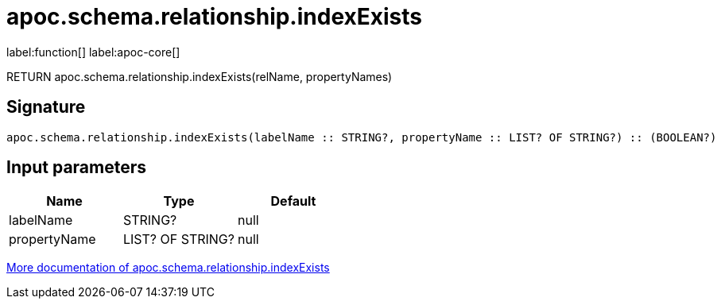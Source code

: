 ////
This file is generated by DocsTest, so don't change it!
////

= apoc.schema.relationship.indexExists
:page-custom-canonical: https://neo4j.com/docs/apoc/current/overview/apoc.schema/apoc.schema.relationship.indexExists/
:description: This section contains reference documentation for the apoc.schema.relationship.indexExists function.

label:function[] label:apoc-core[]

[.emphasis]
RETURN apoc.schema.relationship.indexExists(relName, propertyNames)

== Signature

[source]
----
apoc.schema.relationship.indexExists(labelName :: STRING?, propertyName :: LIST? OF STRING?) :: (BOOLEAN?)
----

== Input parameters
[.procedures, opts=header]
|===
| Name | Type | Default 
|labelName|STRING?|null
|propertyName|LIST? OF STRING?|null
|===

xref::indexes/schema-index-operations.adoc[More documentation of apoc.schema.relationship.indexExists,role=more information]

